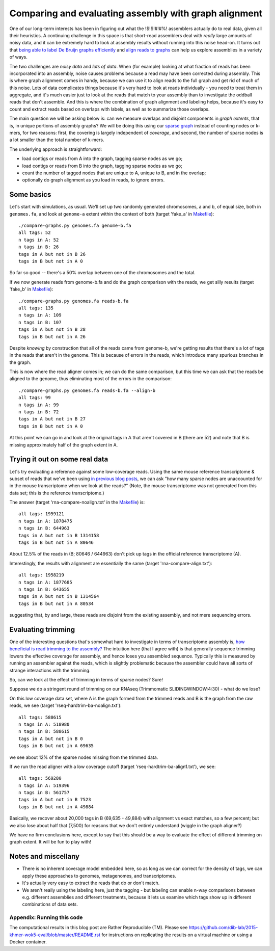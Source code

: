 Comparing and evaluating assembly with graph alignment
======================================================

One of our long-term interests has been in figuring out what the
!$!$!#!#%!  assemblers actually do to real data, given all their
heuristics.  A continuing challenge in this space is that short-read
assemblers deal with *really* large amounts of noisy data, and it can
be extremely hard to look at assembly results without running into
this noise head-on.  It turns out that `being able to label De Bruijn
graphs efficiently
<http://ivory.idyll.org/blog/2015-wok-labelhash.html>`__ and `align
reads to graphs
<http://ivory.idyll.org/blog/2015-wok-error-correction.html>`__ can
help us explore assemblies in a variety of ways.

The two challenges are *noisy data* and *lots of data*.  When (for
example) looking at what fraction of reads has been incorporated into
an assembly, noise causes problems because a read may have been corrected
during assembly.  This is where graph alignment comes in handy, because
we can use it to align reads to the full graph and get rid of much of this
noise.  Lots of data complicates things because it's very hard to look
at reads individually - you need to treat them in aggregate, and it's
much easier just to look at the reads that match to your assembly than
to investigate the oddball reads that don't assemble.  And this is where
the combination of graph alignment and labeling helps, because it's easy
to count and extract reads based on overlaps with labels, as well as to
summarize those overlaps.

The main question we will be asking below is: can we measure overlaps
and disjoint components in *graph extents*, that is, in unique
portions of assembly graphs?  We will be doing this using our `sparse
graph <http://ivory.idyll.org/blog/2015-wok-labelhash.html>`__ instead
of counting nodes or k-mers, for two reasons: first, the covering is
largely independent of *coverage*, and second, the number of sparse
nodes is a lot smaller than the total number of k-mers.

The underlying approach is straightforward:

* load contigs or reads from A into the graph, tagging sparse nodes as we go;
* load contigs or reads from B into the graph, tagging sparse nodes as we go;
* count the number of tagged nodes that are unique to A, unique to B, and
  in the overlap;
* optionally do graph alignment as you load in reads, to ignore errors.

Some basics
-----------

Let's start with simulations, as usual.  We'll set up two randomly
generated chromosomes, a and b, of equal size, both in ``genomes.fa``,
and look at ``genome-a`` extent within the context of both (target
'fake_a' in `Makefile
<https://github.com/dib-lab/2015-khmer-wok5-eval/blob/master/Makefile>`__)::

   ./compare-graphs.py genomes.fa genome-b.fa
   all tags: 52
   n tags in A: 52
   n tags in B: 26
   tags in A but not in B 26
   tags in B but not in A 0

So far so good -- there's a 50% overlap between one of the chromosomes
and the total.

If we now generate reads from genome-b.fa and do the graph comparison
with the reads, we get silly results (target 'fake_b' in `Makefile
<https://github.com/dib-lab/2015-khmer-wok5-eval/blob/master/Makefile>`__)::

   ./compare-graphs.py genomes.fa reads-b.fa
   all tags: 135
   n tags in A: 109
   n tags in B: 107
   tags in A but not in B 28
   tags in B but not in A 26

Despite *knowing* by construction that all of the reads came from
genome-b, we're getting results that there's a lot of tags in the
reads that aren't in the genome.  This is because of errors in the
reads, which introduce many spurious branches in the graph.

This is now where the read aligner comes in; we can do the same
comparison, but this time we can ask that the reads be aligned to the
genome, thus eliminating most of the errors in the comparison::

   ./compare-graphs.py genomes.fa reads-b.fa --align-b
   all tags: 99
   n tags in A: 99
   n tags in B: 72
   tags in A but not in B 27
   tags in B but not in A 0

At this point we can go in and look at the original tags in A that aren't
covered in B (there are 52) and note that B is missing approximately half
of the graph extent in A.

Trying it out on some real data
-------------------------------

Let's try evaluating a reference against some low-coverage reads.
Using the same mouse reference transcriptome & subset of reads that
we've been using `in previous blog posts
<http://ivory.idyll.org/blog/2015-wok-labelhash.html>`__, we can ask
"how many sparse nodes are unaccounted for in the mouse transcriptome
when we look at the reads?"  (Note, the mouse transcriptome was not
generated from this data set; this is the reference transcriptome.)

The answer (target 'rna-compare-noalign.txt' in the `Makefile
<https://github.com/dib-lab/2015-khmer-wok5-eval/blob/master/Makefile>`__)
is::

   all tags: 1959121
   n tags in A: 1878475
   n tags in B: 644963
   tags in A but not in B 1314158
   tags in B but not in A 80646

About 12.5% of the reads in (B; 80646 / 644963) don't pick up tags in
the official reference transcriptome (A).

Interestingly, the results with alignment are essentially the same
(target 'rna-compare-align.txt')::

   all tags: 1958219
   n tags in A: 1877685
   n tags in B: 643655
   tags in A but not in B 1314564
   tags in B but not in A 80534

suggesting that, by and large, these reads are disjoint from the existing
assembly, and not mere sequencing errors.

Evaluating trimming
-------------------

One of the interesting questions that's somewhat hard to investigate
in terms of transcriptome assembly is, `how beneficial is read
trimming to the assembly?
<http://genomebio.org/is-trimming-is-beneficial-in-rna-seq/>`__ The
intuition here (that I agree with) is that generally sequence trimming
lowers the effective coverage for assembly, and hence loses you
assembled sequence.  Typically this is measured by running an
assembler against the reads, which is slightly problematic because the
assembler could have all sorts of strange interactions with the
trimming.

So, can we look at the effect of trimming in terms of sparse nodes?
Sure!

Suppose we do a stringent round of trimming on our RNAseq (Trimmomatic
SLIDINGWINDOW:4:30) - what do we lose?

On this low coverage data set, where A is the graph formed from the
trimmed reads and B is the graph from the raw reads, we see
(target 'rseq-hardtrim-ba-noalign.txt')::

   all tags: 588615
   n tags in A: 518980
   n tags in B: 588615
   tags in A but not in B 0
   tags in B but not in A 69635

we see about 12% of the sparse nodes missing from the trimmed data.

If we run the read aligner with a low coverage cutoff (target 'rseq-hardtrim-ba-align1.txt'), we see::

   all tags: 569280
   n tags in A: 519396
   n tags in B: 561757
   tags in A but not in B 7523
   tags in B but not in A 49884

Basically, we recover about 20,000 tags in B (69,635 - 49,884) with
alignment vs exact matches, so a few percent; but we also lose about
half that (7,500) for reasons that we don't entirely understand
(wiggle in the graph aligner?)

We have no firm conclusions here, except to say that this should be a
way to evaluate the effect of different trimming on graph extent.  It
will be fun to play with!

Notes and miscellany
--------------------

* There is no inherent coverage model embedded here, so as long as we can
  correct for the density of tags, we can apply these approaches to
  genomes, metagenomes, and transcriptomes.

* It's actually very easy to extract the reads that do or don't match.

* We aren't really using the labeling here, just the tagging - but
  labeling can enable n-way comparisons between e.g. different
  assemblies and different treatments, because it lets us examine
  which tags show up in different combinations of data sets.

Appendix: Running this code
~~~~~~~~~~~~~~~~~~~~~~~~~~~

The computational results in this blog post are Rather Reproducible
(TM).  Please see
https://github.com/dib-lab/2015-khmer-wok5-eval/blob/master/README.rst
for instructions on replicating the results on a virtual machine or
using a Docker container.
